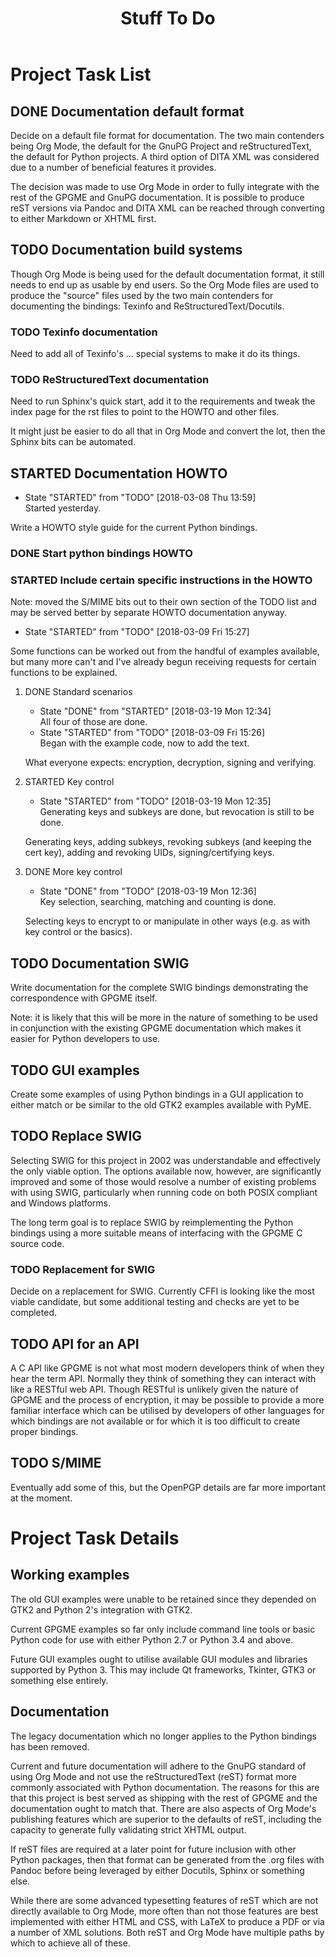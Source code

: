 #+TITLE: Stuff To Do
#+LATEX_COMPILER: xelatex
#+LATEX_CLASS: article
#+LATEX_CLASS_OPTIONS: [12pt]
#+LATEX_HEADER: \usepackage{xltxtra}
#+LATEX_HEADER: \usepackage[margin=1in]{geometry}
#+LATEX_HEADER: \setmainfont[Ligatures={Common}]{Latin Modern Roman}

* Project Task List
  :PROPERTIES:
  :CUSTOM_ID: task-list
  :END:

** DONE Documentation default format
   CLOSED: [2018-02-15 Thu 21:29]
   :PROPERTIES:
   :CUSTOM_ID: todo-docs-default
   :END:

   Decide on a default file format for documentation.  The two main
   contenders being Org Mode, the default for the GnuPG Project and
   reStructuredText, the default for Python projects.  A third option
   of DITA XML was considered due to a number of beneficial features
   it provides.

   The decision was made to use Org Mode in order to fully integrate
   with the rest of the GPGME and GnuPG documentation.  It is possible
   to produce reST versions via Pandoc and DITA XML can be reached
   through converting to either Markdown or XHTML first.


** TODO Documentation build systems
   :PROPERTIES:
   :CUSTOM_ID: todo-docs-build-systems
   :END:

Though Org Mode is being used for the default documentation format, it
still needs to end up as usable by end users.  So the Org Mode files
are used to produce the "source" files used by the two main contenders
for documenting the bindings: Texinfo and ReStructuredText/Docutils.


*** TODO Texinfo documentation
    :PROPERTIES:
    :CUSTOM_ID: todo-docs-build-texinfo
    :END:

Need to add all of Texinfo's ... special systems to make it do its
things.


*** TODO ReStructuredText documentation
    :PROPERTIES:
    :CUSTOM_ID: todo-docs-build-docutils
    :END:

Need to run Sphinx's quick start, add it to the requirements and tweak
the index page for the rst files to point to the HOWTO and other files.

It might just be easier to do all that in Org Mode and convert the
lot, then the Sphinx bits can be automated.


** STARTED Documentation HOWTO
   :PROPERTIES:
   :CUSTOM_ID: todo-docs-howto
   :END:

   - State "STARTED"    from "TODO"       [2018-03-08 Thu 13:59] \\
     Started yesterday.
   Write a HOWTO style guide for the current Python bindings.

*** DONE Start python bindings HOWTO
    CLOSED: [2018-03-07 Wed 18:14]
    :PROPERTIES:
    :CUSTOM_ID: howto-start
    :END:


*** STARTED Include certain specific instructions in the HOWTO
    :PROPERTIES:
    :CUSTOM_ID: howto-requests
    :END:

    Note: moved the S/MIME bits out to their own section of the TODO
    list and may be served better by separate HOWTO documentation
    anyway.

    - State "STARTED"    from "TODO"       [2018-03-09 Fri 15:27]
    Some functions can be worked out from the handful of examples
    available, but many more can't and I've already begun receiving
    requests for certain functions to be explained.


**** DONE Standard scenarios
     CLOSED: [2018-03-19 Mon 12:34]
     :PROPERTIES:
     :CUSTOM_ID: howto-the-basics
     :END:

     - State "DONE"       from "STARTED"    [2018-03-19 Mon 12:34] \\
       All four of those are done.
     - State "STARTED"    from "TODO"       [2018-03-09 Fri 15:26] \\
       Began with the example code, now to add the text.
     What everyone expects: encryption, decryption, signing and verifying.


**** STARTED Key control
     :PROPERTIES:
     :CUSTOM_ID: howto-key-control
     :END:

     - State "STARTED"    from "TODO"       [2018-03-19 Mon 12:35] \\
       Generating keys and subkeys are done, but revocation is still to be done.
     Generating keys, adding subkeys, revoking subkeys (and keeping
     the cert key), adding and revoking UIDs, signing/certifying keys.


**** DONE More key control
     CLOSED: [2018-03-19 Mon 12:36]
     :PROPERTIES:
     :CUSTOM_ID: howto-key-selection
     :END:

     - State "DONE"       from "TODO"       [2018-03-19 Mon 12:36] \\
       Key selection, searching, matching and counting is done.
     Selecting keys to encrypt to or manipulate in other ways (e.g. as
     with key control or the basics).


** TODO Documentation SWIG
   :PROPERTIES:
   :CUSTOM_ID: todo-docs-swig
   :END:

   Write documentation for the complete SWIG bindings demonstrating
   the correspondence with GPGME itself.

   Note: it is likely that this will be more in the nature of
   something to be used in conjunction with the existing GPGME
   documentation which makes it easier for Python developers to use.


** TODO GUI examples
   :PROPERTIES:
   :CUSTOM_ID: todo-gui-examples
   :END:

   Create some examples of using Python bindings in a GUI application
   to either match or be similar to the old GTK2 examples available
   with PyME.


** TODO Replace SWIG
   :PROPERTIES:
   :CUSTOM_ID: todo-replace-swig
   :END:

   Selecting SWIG for this project in 2002 was understandable and
   effectively the only viable option.  The options available now,
   however, are significantly improved and some of those would resolve
   a number of existing problems with using SWIG, particularly when
   running code on both POSIX compliant and Windows platforms.

   The long term goal is to replace SWIG by reimplementing the Python
   bindings using a more suitable means of interfacing with the GPGME
   C source code.


*** TODO Replacement for SWIG
    :PROPERTIES:
    :CUSTOM_ID: todo-replace-swig-replacement
    :END:

    Decide on a replacement for SWIG.  Currently CFFI is looking like
    the most viable candidate, but some additional testing and checks
    are yet to be completed.


** TODO API for an API
   :PROPERTIES:
   :CUSTOM_ID: todo-api-squared
   :END:

   A C API like GPGME is not what most modern developers think of when
   they hear the term API. Normally they think of something they can
   interact with like a RESTful web API.  Though RESTful is unlikely
   given the nature of GPGME and the process of encryption, it may be
   possible to provide a more familiar interface which can be utilised
   by developers of other languages for which bindings are not
   available or for which it is too difficult to create proper
   bindings.


** TODO S/MIME
   :PROPERTIES:
   :CUSTOM_ID: s-mime
   :END:

   Eventually add some of this, but the OpenPGP details are far more
   important at the moment.


* Project Task Details
  :PROPERTIES:
  :CUSTOM_ID: detailed-tasks
  :END:

** Working examples
   :PROPERTIES:
   :CUSTOM_ID: working-examples
   :END:

   The old GUI examples were unable to be retained since they depended
   on GTK2 and Python 2's integration with GTK2.

   Current GPGME examples so far only include command line tools or
   basic Python code for use with either Python 2.7 or Python 3.4 and
   above.

   Future GUI examples ought to utilise available GUI modules and
   libraries supported by Python 3.  This may include Qt frameworks,
   Tkinter, GTK3 or something else entirely.

** Documentation
   :PROPERTIES:
   :CUSTOM_ID: documentation
   :END:

   The legacy documentation which no longer applies to the Python
   bindings has been removed.

   Current and future documentation will adhere to the GnuPG standard
   of using Org Mode and not use the reStructuredText (reST) format
   more commonly associated with Python documentation.  The reasons
   for this are that this project is best served as shipping with the
   rest of GPGME and the documentation ought to match that.  There are
   also aspects of Org Mode's publishing features which are superior
   to the defaults of reST, including the capacity to generate fully
   validating strict XHTML output.

   If reST files are required at a later point for future inclusion
   with other Python packages, then that format can be generated from
   the .org files with Pandoc before being leveraged by either
   Docutils, Sphinx or something else.

   While there are some advanced typesetting features of reST which
   are not directly available to Org Mode, more often than not those
   features are best implemented with either HTML and CSS, with LaTeX
   to produce a PDF or via a number of XML solutions.  Both reST and
   Org Mode have multiple paths by which to achieve all of these.
